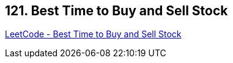 == 121. Best Time to Buy and Sell Stock

https://leetcode.com/problems/best-time-to-buy-and-sell-stock/[LeetCode - Best Time to Buy and Sell Stock]

